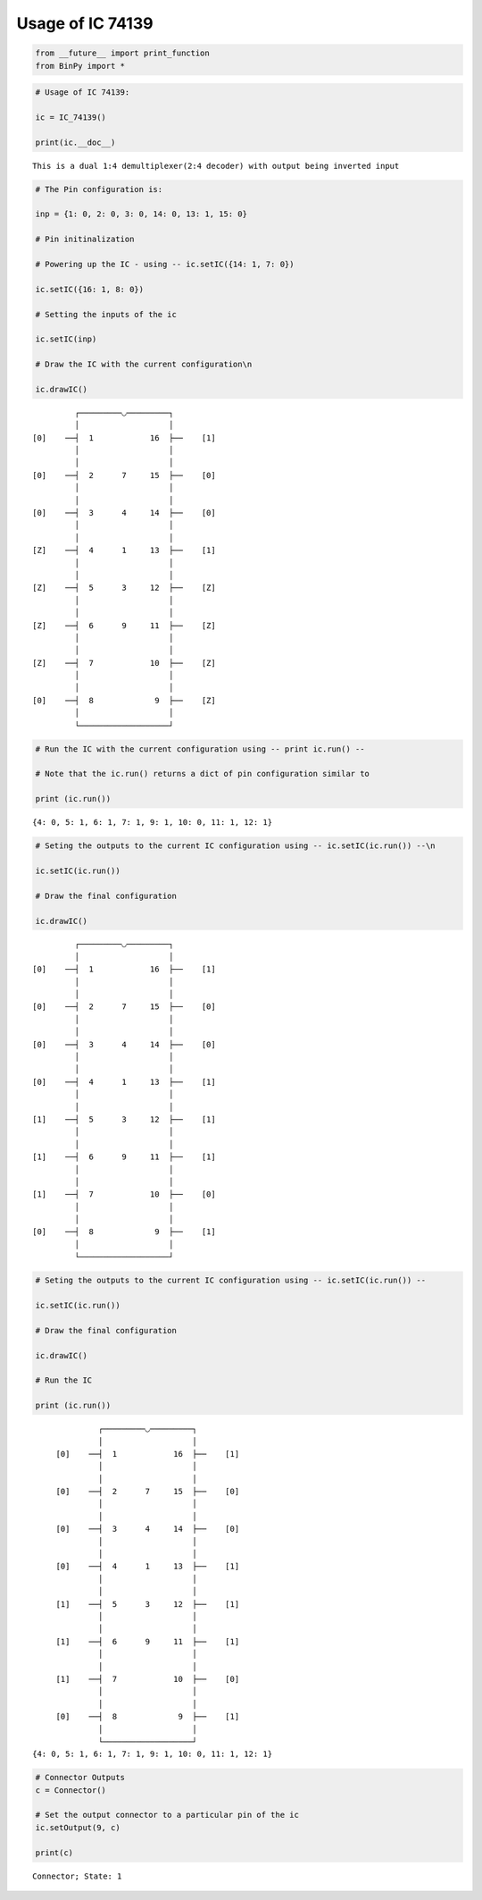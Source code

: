 
Usage of IC 74139
-----------------

.. code:: python

    from __future__ import print_function
    from BinPy import *
.. code:: python

    # Usage of IC 74139:
    
    ic = IC_74139()
    
    print(ic.__doc__)

.. parsed-literal::

    
        This is a dual 1:4 demultiplexer(2:4 decoder) with output being inverted input
        


.. code:: python

    # The Pin configuration is:
    
    inp = {1: 0, 2: 0, 3: 0, 14: 0, 13: 1, 15: 0}
    
    # Pin initinalization
    
    # Powering up the IC - using -- ic.setIC({14: 1, 7: 0})
    
    ic.setIC({16: 1, 8: 0})
    
    # Setting the inputs of the ic
    
    ic.setIC(inp)
    
    # Draw the IC with the current configuration\n
    
    ic.drawIC()

.. parsed-literal::

    
    
                  ┌─────────◡─────────┐
                  │                   │
         [0]    ──┤  1            16  ├──    [1]    
                  │                   │
                  │                   │
         [0]    ──┤  2      7     15  ├──    [0]    
                  │                   │
                  │                   │
         [0]    ──┤  3      4     14  ├──    [0]    
                  │                   │
                  │                   │
         [Z]    ──┤  4      1     13  ├──    [1]    
                  │                   │
                  │                   │
         [Z]    ──┤  5      3     12  ├──    [Z]    
                  │                   │
                  │                   │
         [Z]    ──┤  6      9     11  ├──    [Z]    
                  │                   │
                  │                   │
         [Z]    ──┤  7            10  ├──    [Z]    
                  │                   │
                  │                   │
         [0]    ──┤  8             9  ├──    [Z]    
                  │                   │
                  └───────────────────┘  


.. code:: python

    # Run the IC with the current configuration using -- print ic.run() -- 
    
    # Note that the ic.run() returns a dict of pin configuration similar to 
    
    print (ic.run())

.. parsed-literal::

    {4: 0, 5: 1, 6: 1, 7: 1, 9: 1, 10: 0, 11: 1, 12: 1}


.. code:: python

    # Seting the outputs to the current IC configuration using -- ic.setIC(ic.run()) --\n
    
    ic.setIC(ic.run())
    
    # Draw the final configuration
    
    ic.drawIC()

.. parsed-literal::

    
    
                  ┌─────────◡─────────┐
                  │                   │
         [0]    ──┤  1            16  ├──    [1]    
                  │                   │
                  │                   │
         [0]    ──┤  2      7     15  ├──    [0]    
                  │                   │
                  │                   │
         [0]    ──┤  3      4     14  ├──    [0]    
                  │                   │
                  │                   │
         [0]    ──┤  4      1     13  ├──    [1]    
                  │                   │
                  │                   │
         [1]    ──┤  5      3     12  ├──    [1]    
                  │                   │
                  │                   │
         [1]    ──┤  6      9     11  ├──    [1]    
                  │                   │
                  │                   │
         [1]    ──┤  7            10  ├──    [0]    
                  │                   │
                  │                   │
         [0]    ──┤  8             9  ├──    [1]    
                  │                   │
                  └───────────────────┘  


.. code:: python

    # Seting the outputs to the current IC configuration using -- ic.setIC(ic.run()) --
    
    ic.setIC(ic.run())
    
    # Draw the final configuration
    
    ic.drawIC()
    
    # Run the IC
    
    print (ic.run())

.. parsed-literal::

    
    
                  ┌─────────◡─────────┐
                  │                   │
         [0]    ──┤  1            16  ├──    [1]    
                  │                   │
                  │                   │
         [0]    ──┤  2      7     15  ├──    [0]    
                  │                   │
                  │                   │
         [0]    ──┤  3      4     14  ├──    [0]    
                  │                   │
                  │                   │
         [0]    ──┤  4      1     13  ├──    [1]    
                  │                   │
                  │                   │
         [1]    ──┤  5      3     12  ├──    [1]    
                  │                   │
                  │                   │
         [1]    ──┤  6      9     11  ├──    [1]    
                  │                   │
                  │                   │
         [1]    ──┤  7            10  ├──    [0]    
                  │                   │
                  │                   │
         [0]    ──┤  8             9  ├──    [1]    
                  │                   │
                  └───────────────────┘  
    {4: 0, 5: 1, 6: 1, 7: 1, 9: 1, 10: 0, 11: 1, 12: 1}


.. code:: python

    # Connector Outputs
    c = Connector()
    
    # Set the output connector to a particular pin of the ic
    ic.setOutput(9, c)
    
    print(c)

.. parsed-literal::

    Connector; State: 1

